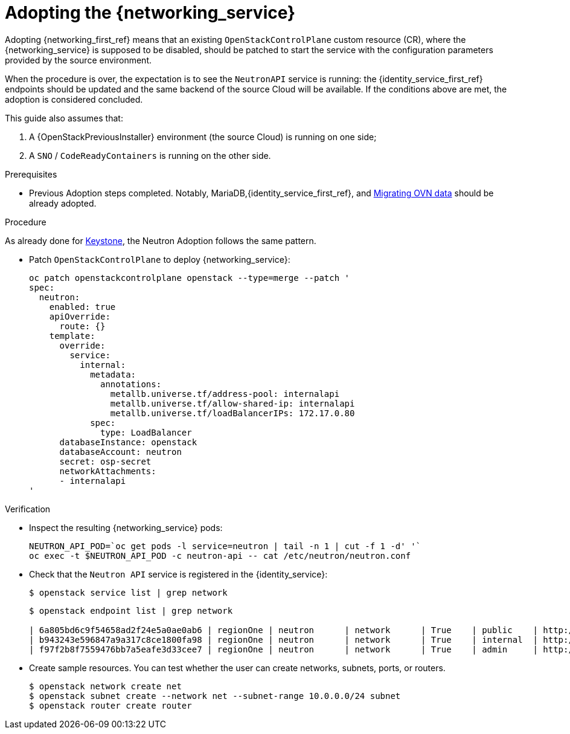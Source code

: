 [id="adopting-the-networking-service_{context}"]

= Adopting the {networking_service}

Adopting {networking_first_ref} means that an existing `OpenStackControlPlane` custom resource (CR), where the {networking_service}
is supposed to be disabled, should be patched to start the service with the
configuration parameters provided by the source environment.

When the procedure is over, the expectation is to see the `NeutronAPI` service is running: the {identity_service_first_ref} endpoints should be updated and the same backend of the source Cloud will be available. If the conditions above are met, the adoption is considered concluded.

This guide also assumes that:

. A {OpenStackPreviousInstaller} environment (the source Cloud) is running on one side;
. A `SNO` / `CodeReadyContainers` is running on the other side.

.Prerequisites

* Previous Adoption steps completed. Notably, MariaDB,{identity_service_first_ref}, and xref:migrating-ovn-data_migrating-databases[Migrating OVN data]
should be already adopted.

.Procedure
//The following link takes me to a 404. Do we need this text? I think we should start the procedure at "Patch OpenStackControlPlane..."
ifeval::["{build}" != "downstream"]
As already done for https://github.com/openstack-k8s-operators/data-plane-adoption/blob/main/keystone_adoption.md[Keystone], the Neutron Adoption follows the same pattern.
endif::[]

* Patch `OpenStackControlPlane` to deploy {networking_service}:
+
----
oc patch openstackcontrolplane openstack --type=merge --patch '
spec:
  neutron:
    enabled: true
    apiOverride:
      route: {}
    template:
      override:
        service:
          internal:
            metadata:
              annotations:
                metallb.universe.tf/address-pool: internalapi
                metallb.universe.tf/allow-shared-ip: internalapi
                metallb.universe.tf/loadBalancerIPs: 172.17.0.80
            spec:
              type: LoadBalancer
      databaseInstance: openstack
      databaseAccount: neutron
      secret: osp-secret
      networkAttachments:
      - internalapi
'
----

.Verification

* Inspect the resulting {networking_service} pods:
+
----
NEUTRON_API_POD=`oc get pods -l service=neutron | tail -n 1 | cut -f 1 -d' '`
oc exec -t $NEUTRON_API_POD -c neutron-api -- cat /etc/neutron/neutron.conf
----

* Check that the `Neutron API` service is registered in the {identity_service}:
+
----
$ openstack service list | grep network
----
+
----
$ openstack endpoint list | grep network

| 6a805bd6c9f54658ad2f24e5a0ae0ab6 | regionOne | neutron      | network      | True    | public    | http://neutron-public-openstack.apps-crc.testing  |
| b943243e596847a9a317c8ce1800fa98 | regionOne | neutron      | network      | True    | internal  | http://neutron-internal.openstack.svc:9696        |
| f97f2b8f7559476bb7a5eafe3d33cee7 | regionOne | neutron      | network      | True    | admin     | http://192.168.122.99:9696                        |
----

* Create sample resources. You can test whether the user can create networks, subnets, ports, or routers.
+
----
$ openstack network create net
$ openstack subnet create --network net --subnet-range 10.0.0.0/24 subnet
$ openstack router create router
----

//NOTE: this page should be expanded to include information on SR-IOV adoption.
